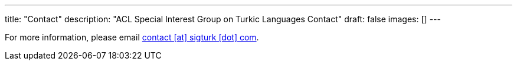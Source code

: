 ---
title: "Contact"
description: "ACL Special Interest Group on Turkic Languages Contact"
draft: false
images: []
---

For more information, please email mailto:contact@sigturk.com[contact [at\] sigturk [dot\] com].
